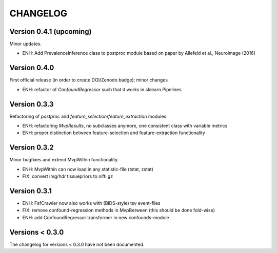 CHANGELOG
=========

Version 0.4.1 (upcoming)
------------------------
Minor updates.

- ENH: Add PrevalenceInference class to postproc module based on paper by Allefeld et al., Neuroimage (2016)

Version 0.4.0
-------------
First official release (in order to create DOI/Zenodo badge); minor changes

- ENH: refactor of `ConfoundRegressor` such that it works in sklearn Pipelines

Version 0.3.3
-------------
Refactoring of `postproc` and `feature_selection`/`feature_extraction` modules.

- ENH: refactoring `MvpResults`, no subclasses anymore, one consistent class with variable metrics
- ENH: proper distinction between feature-selection and feature-extraction functionality

Version 0.3.2
-------------
Minor bugfixes and extend MvpWithin functionality.

- ENH: MvpWithin can now load in any statistic-file (tstat, zstat)
- FIX: convert img/hdr tissuepriors to nifti.gz

Version 0.3.1
-------------
- ENH: FsfCrawler now also works with (BIDS-style) tsv event-files
- FIX: remove confound-regression methods in MvpBetween (this should be done fold-wise)
- ENH: add ConfoundRegressor transformer in new confounds-module

Versions < 0.3.0
----------------
The changelog for versions < 0.3.0 have not been documented.
